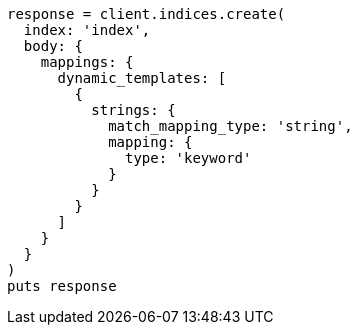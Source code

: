 [source, ruby]
----
response = client.indices.create(
  index: 'index',
  body: {
    mappings: {
      dynamic_templates: [
        {
          strings: {
            match_mapping_type: 'string',
            mapping: {
              type: 'keyword'
            }
          }
        }
      ]
    }
  }
)
puts response
----

